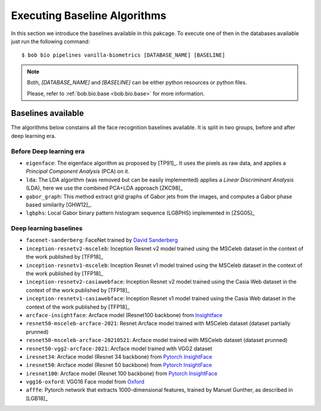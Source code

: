 .. vim: set fileencoding=utf-8 :
.. author: Manuel Günther <manuel.guenther@idiap.ch>
.. date: Thu Sep 20 11:58:57 CEST 2012

.. _bob.bio.face.baselines:

=============================
Executing Baseline Algorithms
=============================


In this section we introduce the baselines available in this pakcage.
To execute one of then in the databases available just run the following command::

$ bob bio pipelines vanilla-biometrics [DATABASE_NAME] [BASELINE]

.. note::
  Both, `[DATABASE_NAME]` and `[BASELINE]` can be either python resources or
  python files.

  Please, refer to :ref:`bob.bio.base <bob.bio.base>` for more information.



Baselines available
-------------------

The algorithms below constains all the face recognition baselines available.
It is split in two groups, before and after deep learning era.


Before Deep learning era
========================


* ``eigenface``: The eigenface algorithm as proposed by [TP91]_. It uses the pixels as raw data, and applies a *Principal Component Analysis* (PCA) on it.

* ``lda``: The LDA algorithm (was removed but can be easily implemented) applies a *Linear Discriminant Analysis* (LDA), here we use the combined PCA+LDA approach [ZKC98]_

* ``gabor_graph``: This method extract grid graphs of Gabor jets from the images, and computes a Gabor phase based similarity [GHW12]_.

* ``lgbphs``: Local Gabor binary pattern histogram sequence (LGBPHS) implemented in [ZSG05]_


Deep learning baselines
=======================

* ``facenet-sanderberg``: FaceNet trained by `David Sanderberg <https://github.com/davidsandberg/facenet>`_

* ``inception-resnetv2-msceleb``: Inception Resnet v2 model trained using the MSCeleb dataset in the context of the work published by [TFP18]_

* ``inception-resnetv1-msceleb``: Inception Resnet v1 model trained using the MSCeleb dataset in the context of the work published by [TFP18]_

* ``inception-resnetv2-casiawebface``: Inception Resnet v2 model trained using the Casia Web dataset in the context of the work published by [TFP18]_

* ``inception-resnetv1-casiawebface``: Inception Resnet v1 model trained using the Casia Web dataset in the context of the work published by [TFP18]_

* ``arcface-insightface``: Arcface model (Resnet100 backbone) from `Insightface <https://github.com/deepinsight/insightface>`_

* ``resnet50-msceleb-arcface-2021``: Resnet Arcface model trained with MSCeleb dataset (dataset partially prunned)

* ``resnet50-msceleb-arcface-20210521``: Arcface model trained with MSCeleb dataset (dataset prunned)

* ``resnet50-vgg2-arcface-2021``: Arcface model trained with VGG2 dataset

* ``iresnet34``: Arcface model (Resnet 34 backbone) from `Pytorch InsightFace <https://github.com/nizhib/pytorch-insightface>`_

* ``iresnet50``: Arcface model (Resnet 50 backbone) from `Pytorch InsightFace <https://github.com/nizhib/pytorch-insightface>`_

* ``iresnet100``: Arcface model (Resnet 100 backbone) from `Pytorch InsightFace <https://github.com/nizhib/pytorch-insightface>`_

* ``vgg16-oxford``: VGG16 Face model from `Oxford <https://www.robots.ox.ac.uk/~vgg/publications/2015/Parkhi15/>`_

* ``afffe``: Pytorch network that extracts 1000-dimensional features, trained by Manuel Gunther, as described in [LGB18]_

